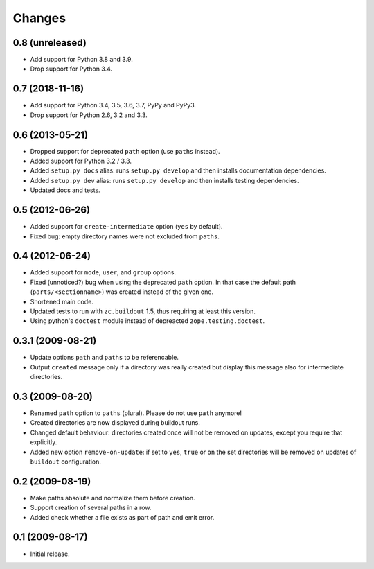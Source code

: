 Changes
*******

0.8 (unreleased)
================

- Add support for Python 3.8 and 3.9.

- Drop support for Python 3.4.


0.7 (2018-11-16)
================

- Add support for Python 3.4, 3.5, 3.6, 3.7, PyPy and PyPy3.

- Drop support for Python 2.6, 3.2 and 3.3.


0.6 (2013-05-21)
================

- Dropped support for deprecated ``path`` option (use ``paths`` instead).

- Added support for Python 3.2 / 3.3.

- Added ``setup.py docs`` alias:  runs ``setup.py develop`` and then installs
  documentation dependencies.

- Added ``setup.py dev`` alias:  runs ``setup.py develop`` and then installs
  testing dependencies.

- Updated docs and tests.

0.5 (2012-06-26)
==================

- Added support for ``create-intermediate`` option (``yes`` by default).

- Fixed bug: empty directory names were not excluded from ``paths``.

0.4 (2012-06-24)
================

- Added support for ``mode``, ``user``, and ``group`` options.

- Fixed (unnoticed?) bug when using the deprecated ``path`` option. In
  that case the default path (``parts/<sectionname>``) was created
  instead of the given one.

- Shortened main code.

- Updated tests to run with ``zc.buildout`` 1.5, thus requiring at least this
  version.

- Using python's ``doctest`` module instead of depreacted
  ``zope.testing.doctest``.


0.3.1 (2009-08-21)
==================

- Update options ``path`` and ``paths`` to be referencable.

- Output ``created`` message only if a directory was really created
  but display this message also for intermediate directories.

0.3 (2009-08-20)
================

- Renamed ``path`` option to ``paths`` (plural). Please do not use
  ``path`` anymore!

- Created directories are now displayed during buildout runs.

- Changed default behaviour: directories created once will not be
  removed on updates, except you require that explicitly.

- Added new option ``remove-on-update``: if set to ``yes``, ``true``
  or ``on`` the set directories will be removed on updates of
  ``buildout`` configuration.


0.2 (2009-08-19)
================

- Make paths absolute and normalize them before creation.

- Support creation of several paths in a row.

- Added check whether a file exists as part of path and emit error.


0.1 (2009-08-17)
================

- Initial release.
